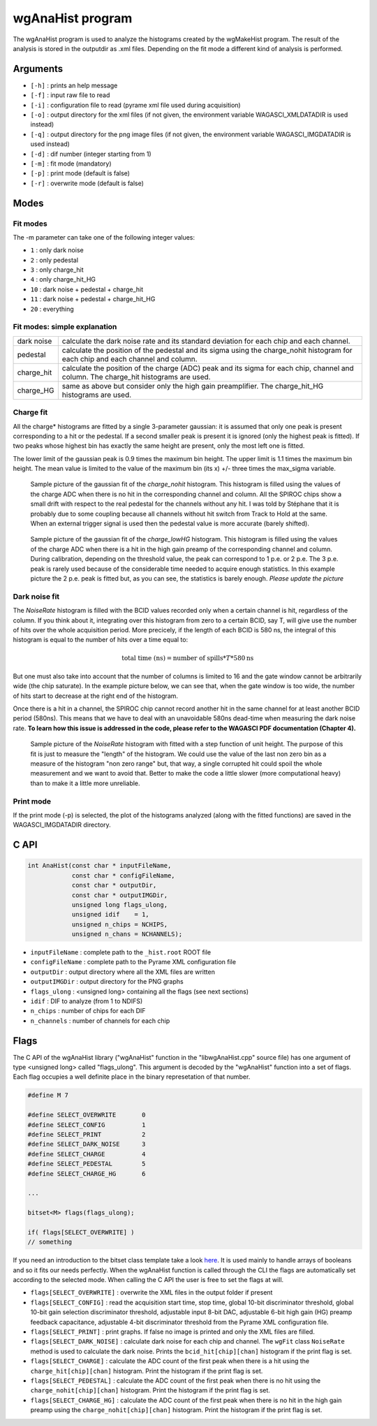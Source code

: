 =================
wgAnaHist program
=================

The wgAnaHist program is used to analyze the histograms created by the
wgMakeHist program. The result of the analysis is stored in the outputdir as
.xml files. Depending on the fit mode a different kind of analysis is performed.

Arguments
=========

- ``[-h]`` : prints an help message
- ``[-f]`` : input raw file to read
- ``[-i]`` : configuration file to read (pyrame xml file used during acquisition)
- ``[-o]`` : output directory for the xml files (if not given, the
  environment variable WAGASCI_XMLDATADIR is used instead)
- ``[-q]`` : output directory for the png image files (if not given, the
  environment variable WAGASCI_IMGDATADIR is used instead) 
- ``[-d]`` : dif number (integer starting from 1)
- ``[-m]`` : fit mode (mandatory)
- ``[-p]`` : print mode (default is false) 
- ``[-r]`` : overwrite mode (default is false)

Modes
=====

Fit modes
---------

The -m parameter can take one of the following integer values:

- ``1``  : only dark noise
- ``2``  : only pedestal
- ``3``  : only charge_hit
- ``4``  : only charge_hit_HG
- ``10`` : dark noise + pedestal + charge_hit
- ``11`` : dark noise + pedestal + charge_hit_HG
- ``20`` : everything

Fit modes: simple explanation
-----------------------------

+------------------+-----------------------------------------------------------------------------------------+
| dark noise       | calculate the dark noise rate and its standard deviation for each chip and each channel.|
+------------------+-----------------------------------------------------------------------------------------+
| pedestal         | calculate the position of the pedestal and its sigma using the charge_nohit histogram   |
|                  | for each chip and each channel and column.                                              |
+------------------+-----------------------------------------------------------------------------------------+
| charge_hit       | calculate the position of the charge (ADC) peak and its sigma for each chip, channel    |
|                  | and column. The charge_hit histograms are used.                                         |
+------------------+-----------------------------------------------------------------------------------------+
| charge_HG        | same as above but consider only the high gain preamplifier.                             |
|                  | The charge_hit_HG histograms are used.                                                  |
+------------------+-----------------------------------------------------------------------------------------+


Charge fit
----------

All the charge* histograms are fitted by a single 3-parameter
gaussian: it is assumed that only one peak is present corresponding to
a hit or the pedestal. If a second smaller peak is present it is
ignored (only the highest peak is fitted). If two peaks whose highest
bin has exactly the same height are present, only the most left one is
fitted.

The lower limit of the gaussian peak is 0.9 times the maximum bin
height. The upper limit is 1.1 times the maximum bin height. The mean
value is limited to the value of the maximum bin (its x) +/- three
times the max_sigma variable.

.. figure:: ../images/nohit_example.png
			:width: 600px
					
			Sample picture of the gaussian fit of the
			`charge_nohit` histogram. This histogram is
			filled using the values of the charge ADC when
			there is no hit in the corresponding channel
			and column. All the SPIROC chips show a small
			drift with respect to the real pedestal for
			the channels without any hit. I was told by
			Stéphane that it is probably due to some
			coupling because all channels without hit
			switch from Track to Hold at the same. When an
			external trigger signal is used then the
			pedestal value is more accurate (barely
			shifted).

.. figure:: ../images/HG_example.png
			:width: 600px
					
			Sample picture of the gaussian fit of the
			`charge_lowHG` histogram.  This histogram is
			filled using the values of the charge ADC when
			there is a hit in the high gain preamp of the
			corresponding channel and column. During
			calibration, depending on the threshold value,
			the peak can correspond to 1 p.e. or 2
			p.e. The 3 p.e. peak is rarely used because of
			the considerable time needed to acquire enough
			statistics. In this example picture the 2
			p.e. peak is fitted but, as you can see, the
			statistics is barely enough. *Please update
			the picture*

Dark noise fit
--------------

The `NoiseRate` histogram is filled with the BCID values recorded only
when a certain channel is hit, regardless of the column. If you think
about it, integrating over this histogram from zero to a certain BCID,
say T, will give use the number of hits over the whole acquisition
period. More precicely, if the length of each BCID is 580 ns, the
integral of this histogram is equal to the number of hits over a time
equal to:

.. math::

   \textrm{total time (ns)} = \textrm{number of spills} * T * 580 \textrm{ns}

But one must also take into account that the number of columns is limited to 16
and the gate window cannot be arbitrarily wide (the chip saturate). In the
example picture below, we can see that, when the gate window is too wide, the
number of hits start to decrease at the right end of the histogram.

Once there is a hit in a channel, the SPIROC chip cannot record another hit in
the same channel for at least another BCID period (580ns). This means that we
have to deal with an unavoidable 580ns dead-time when measuring the dark noise
rate. **To learn how this issue is addressed in the code, please refer to the
WAGASCI PDF documentation (Chapter 4).**

.. figure:: ../images/NoiseRate_example.png	
			:width: 600px
	
			Sample picture of the `NoiseRate` histogram with fitted with a step
			function of unit height. The purpose of this fit is just to measure
			the "length" of the histogram. We could use the value of the last non
			zero bin as a measure of the histogram "non zero range" but, that
			way, a single corrupted hit could spoil the whole measurement and we
			want to avoid that. Better to make the code a little slower (more
			computational heavy) than to make it a little more unreliable.

Print mode
----------

If the print mode (-p) is selected, the plot of the histograms analyzed (along
with the fitted functions) are saved in the WAGASCI_IMGDATADIR directory.

C API
=====
.. code-block:: cpp
				
				int AnaHist(const char * inputFileName,
				            const char * configFileName,
				            const char * outputDir,
				            const char * outputIMGDir,
				            unsigned long flags_ulong,
				            unsigned idif    = 1,
				            unsigned n_chips = NCHIPS,
				            unsigned n_chans = NCHANNELS);

- ``inputFileName``  : complete path to the ``_hist.root`` ROOT file
- ``configFileName`` : complete path to the Pyrame XML configuration file
- ``outputDir``      : output directory where all the XML files are written
- ``outputIMGDir``   : output directory for the PNG graphs
- ``flags_ulong``    : <unsigned long> containing all the flags (see next sections)
- ``idif``           : DIF to analyze (from 1 to NDIFS)
- ``n_chips``        : number of chips for each DIF
- ``n_channels``     : number of channels for each chip
  
Flags
=====

The C API of the wgAnaHist library ("wgAnaHist" function in the
"libwgAnaHist.cpp" source file) has one argument of type <unsigned long> called
"flags_ulong". This argument is decoded by the "wgAnaHist" function into a set
of flags. Each flag occupies a well definite place in the binary represetation
of that number.

.. code-block:: cpp

				#define M 7

				#define SELECT_OVERWRITE       0
				#define SELECT_CONFIG          1
				#define SELECT_PRINT           2
				#define SELECT_DARK_NOISE      3
				#define SELECT_CHARGE          4
				#define SELECT_PEDESTAL        5
				#define SELECT_CHARGE_HG       6

				...
				
				bitset<M> flags(flags_ulong);
				
				if( flags[SELECT_OVERWRITE] )
				// something

If you need an introduction to the bitset class template take a look `here
<https://en.cppreference.com/w/cpp/utility/bitsets>`_. It is used mainly to
handle arrays of booleans and so it fits our needs perfectly. When the wgAnaHist
function is called through the CLI the flags are automatically set according to
the selected mode. When calling the C API the user is free to set the flags at
will.

- ``flags[SELECT_OVERWRITE]`` : overwrite the XML files in the output folder if
  present
- ``flags[SELECT_CONFIG]`` : read the acquisition start time, stop time, global
  10-bit discriminator threshold, global 10-bit gain selection discriminator
  threshold, adjustable input 8-bit DAC, adjustable 6-bit high gain (HG) preamp
  feedback capacitance, adjustable 4-bit discriminator threshold from the Pyrame
  XML configuration file.
- ``flags[SELECT_PRINT]`` : print graphs. If false no image is printed and only
  the XML files are filled.
- ``flags[SELECT_DARK_NOISE]`` : calculate dark noise for each chip and
  channel. The ``wgFit`` class ``NoiseRate`` method is used to calculate the
  dark noise. Prints the ``bcid_hit[chip][chan]`` histogram if the print flag is
  set.
- ``flags[SELECT_CHARGE]`` : calculate the ADC count of the first peak when
  there is a hit using the ``charge_hit[chip][chan]`` histogram. Print the
  histogram if the print flag is set.
- ``flags[SELECT_PEDESTAL]`` : calculate the ADC count of the first peak when
  there is no hit using the ``charge_nohit[chip][chan]`` histogram. Print the
  histogram if the print flag is set.
- ``flags[SELECT_CHARGE_HG]`` : calculate the ADC count of the first peak
  when there is no hit in the high gain preamp using the
  ``charge_nohit[chip][chan]`` histogram. Print the histogram if the print flag
  is set.
